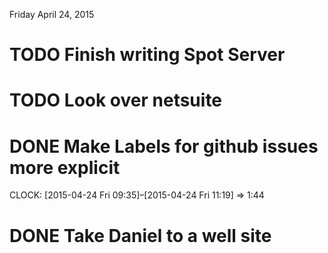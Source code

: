 Friday April 24, 2015 

* TODO Finish writing Spot Server
* TODO Look over netsuite
* DONE Make Labels for github issues more explicit
  CLOCK: [2015-04-24 Fri 09:35]--[2015-04-24 Fri 11:19] =>  1:44

* DONE Take Daniel to a well site


